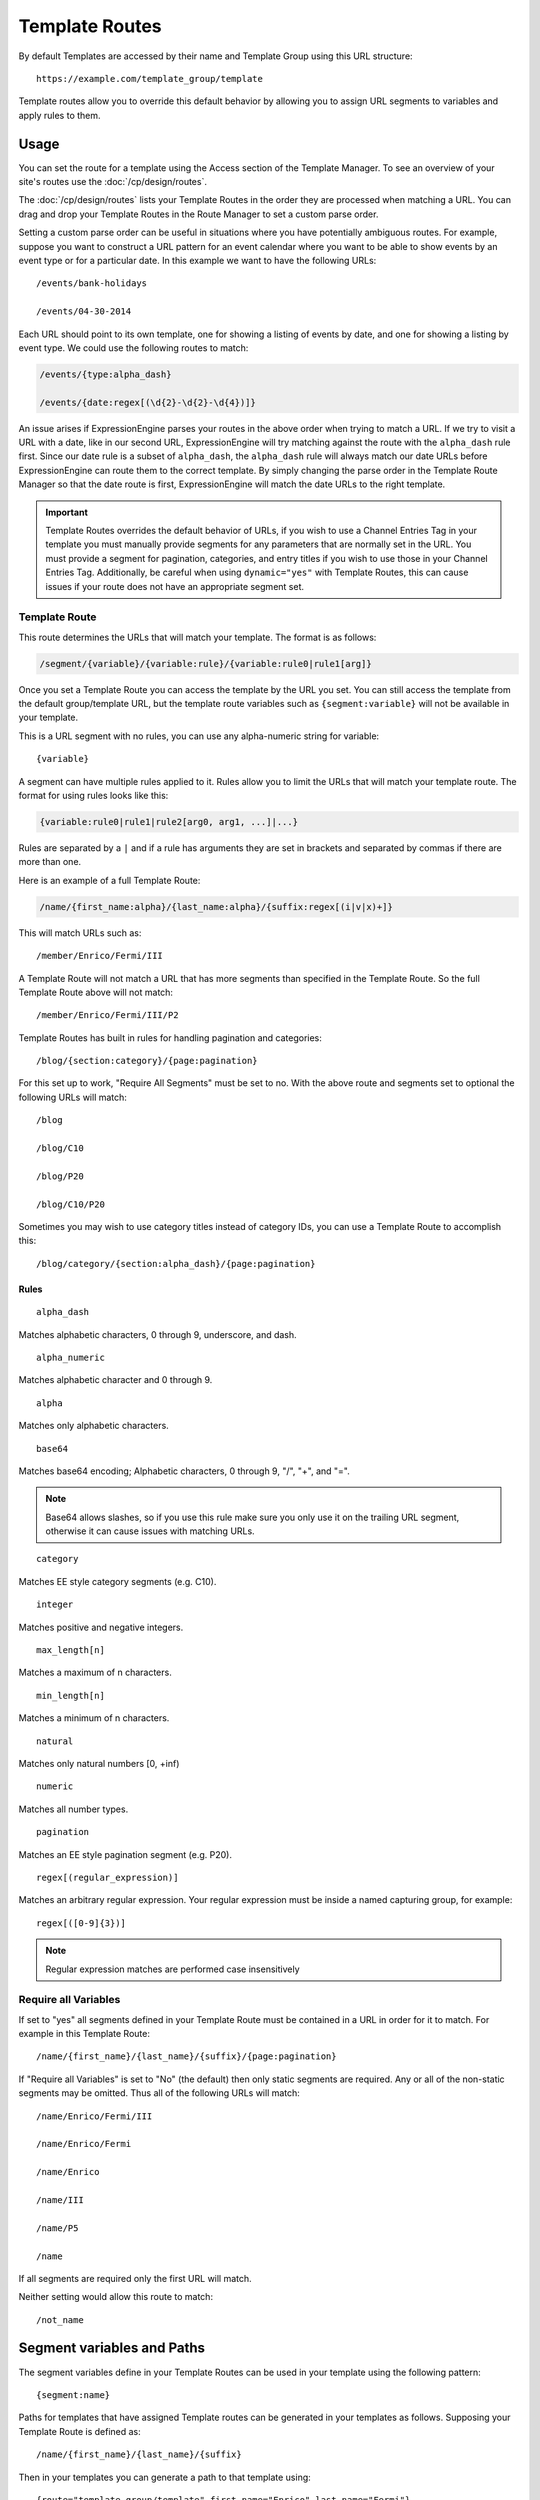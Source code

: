 Template Routes
===============

By default Templates are accessed by their name and Template Group using
this URL structure::

  https://example.com/template_group/template

Template routes allow you to override this default behavior by allowing
you to assign URL segments to variables and apply rules to them.

Usage
-----

You can set the route for a template using the Access section of the
Template Manager. To see an overview of your site's routes use the
:doc:`/cp/design/routes`.

The :doc:`/cp/design/routes` lists your
Template Routes in the order they are processed when matching a URL.
You can drag and drop your Template Routes in the Route Manager to set
a custom parse order.

Setting a custom parse order can be useful in situations where you have
potentially ambiguous routes. For example, suppose you want to construct
a URL pattern for an event calendar where you want to be able to show
events by an event type or for a particular date. In this example we
want to have the following URLs::

  /events/bank-holidays

  /events/04-30-2014

Each URL should point to its own template, one for showing a listing
of events by date, and one for showing a listing by event type. We could
use the following routes to match:

.. code-block:: none

  /events/{type:alpha_dash}

  /events/{date:regex[(\d{2}-\d{2}-\d{4})]}

An issue arises if ExpressionEngine parses your routes in the above
order when trying to match a URL. If we try to visit a URL with a date,
like in our second URL, ExpressionEngine will try matching against the
route with the ``alpha_dash`` rule first. Since our date rule is a
subset of ``alpha_dash``, the ``alpha_dash`` rule will always match our
date URLs before ExpressionEngine can route them to the correct
template. By simply changing the parse order in the Template Route
Manager so that the date route is first, ExpressionEngine will match the
date URLs to the right template.

.. important:: Template Routes overrides the default behavior of URLs,
   if you wish to use a Channel Entries Tag in your template you must
   manually provide segments for any parameters that are normally set in
   the URL. You must provide a segment for pagination, categories, and
   entry titles if you wish to use those in your Channel Entries Tag.
   Additionally, be careful when using ``dynamic="yes"`` with Template
   Routes, this can cause issues if your route does not have an
   appropriate segment set.

Template Route
~~~~~~~~~~~~~~

This route determines the URLs that will match your template. The
format is as follows:

.. code-block:: none

  /segment/{variable}/{variable:rule}/{variable:rule0|rule1[arg]}

Once you set a Template Route you can access the template by the URL you
set. You can still access the template from the default group/template
URL, but the template route variables such as ``{segment:variable}``
will not be available in your template.

This is a URL segment with no rules, you can use any alpha-numeric
string for variable::

  {variable}

A segment can have multiple rules applied to it. Rules allow you to
limit the URLs that will match your template route. The format for using
rules looks like this:

.. code-block:: none

  {variable:rule0|rule1|rule2[arg0, arg1, ...]|...}

Rules are separated by a ``|`` and if a rule has arguments they are set
in brackets and separated by commas if there are more than one.

Here is an example of a full Template Route:

.. code-block:: none

  /name/{first_name:alpha}/{last_name:alpha}/{suffix:regex[(i|v|x)+]}

This will match URLs such as::

  /member/Enrico/Fermi/III

A Template Route will not match a URL that has more segments than specified in
the Template Route.  So the full Template Route above will not match::

  /member/Enrico/Fermi/III/P2

Template Routes has built in rules for handling pagination and
categories::

  /blog/{section:category}/{page:pagination}

For this set up to work, "Require All Segments" must be set to no. With
the above route and segments set to optional the following URLs will
match::

  /blog

  /blog/C10

  /blog/P20

  /blog/C10/P20


Sometimes you may wish to use category titles instead of category IDs,
you can use a Template Route to accomplish this::

  /blog/category/{section:alpha_dash}/{page:pagination}

Rules
^^^^^

::

  alpha_dash

Matches alphabetic characters, 0 through 9, underscore, and dash.

::

  alpha_numeric

Matches alphabetic character and 0 through 9.

::

  alpha

Matches only alphabetic characters.

::

  base64

Matches base64 encoding; Alphabetic characters, 0 through 9, "/", "+",
and "=".

.. note:: Base64 allows slashes, so if you use this rule make sure you
   only use it on the trailing URL segment, otherwise it can cause
   issues with matching URLs.

::

  category

Matches EE style category segments (e.g. C10).

::

  integer

Matches positive and negative integers.

::

  max_length[n]

Matches a maximum of n characters.

::

  min_length[n]

Matches a minimum of n characters.

::

  natural

Matches only natural numbers [0, +inf)

::

  numeric

Matches all number types.

::

  pagination

Matches an EE style pagination segment (e.g. P20).

::

  regex[(regular_expression)]

Matches an arbitrary regular expression. Your regular expression must
be inside a named capturing group, for example::

  regex[([0-9]{3})]

.. note:: Regular expression matches are performed case insensitively

Require all Variables
~~~~~~~~~~~~~~~~~~~~~

If set to "yes" all segments defined in your Template Route must be
contained in a URL in order for it to match. For example in this
Template Route::

  /name/{first_name}/{last_name}/{suffix}/{page:pagination}

If "Require all Variables" is set to "No" (the default) then only static segments
are required.  Any or all of the non-static segments may be omitted.  Thus all of
the following URLs will match::

  /name/Enrico/Fermi/III

  /name/Enrico/Fermi

  /name/Enrico

  /name/III

  /name/P5

  /name

If all segments are required only the first URL will match.

Neither setting would allow this route to match::

  /not_name


Segment variables and Paths
---------------------------

The segment variables define in your Template Routes can be used in your
template using the following pattern::

  {segment:name}

Paths for templates that have assigned Template routes can be generated
in your templates as follows. Supposing your Template Route is defined
as::

  /name/{first_name}/{last_name}/{suffix}

Then in your templates you can generate a path to that template using::

  {route="template_group/template" first_name="Enrico" last_name="Fermi"}

The route variable requires the template group and template name. You
can optionally provide values for your defined route segments, you must
use the same variable defined in your route.


Template Route Manager
----------------------

This provides an overview of your site's URL structure, for more info
see :doc:`the control panel documentation
</cp/design/routes>`.
